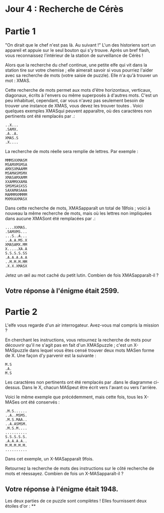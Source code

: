 * Jour 4 : Recherche de Cérès 

* Partie 1
"On dirait que le chef n'est pas là. Au suivant !" L'un des historiens sort un appareil et appuie sur le seul bouton qui s'y trouve. Après un bref flash, vous reconnaissez l'intérieur de la station de surveillance de Cérès !

Alors que la recherche du chef continue, une petite elfe qui vit dans la station tire sur votre chemise ; elle aimerait savoir si vous pourriez l'aider avec sa recherche de mots (votre saisie de puzzle). Elle n'a qu'à trouver un mot : XMAS.

Cette recherche de mots permet aux mots d'être horizontaux, verticaux, diagonaux, écrits à l'envers ou même superposés à d'autres mots. C'est un peu inhabituel, cependant, car vous n'avez pas seulement besoin de trouver une instance de XMAS, vous devez les trouver toutes . Voici quelques exemples XMASqui peuvent apparaître, où des caractères non pertinents ont été remplacés par .:

#+begin_example
..X...
.SAMX.
.A..A.
XMAS.S
.X....
#+end_example
La recherche de mots réelle sera remplie de lettres. Par exemple :
#+begin_example
MMMSXXMASM
MSAMXMSMSA
AMXSXMAAMM
MSAMASMSMX
XMASAMXAMM
XXAMMXXAMA
SMSMSASXSS
SAXAMASAAA
MAMMMXMMMM
MXMXAXMASX
#+end_example
Dans cette recherche de mots, XMASapparaît un total de 18fois ; voici à nouveau la même recherche de mots, mais où les lettres non impliquées dans aucune XMASont été remplacées par .:
#+begin_example
....XXMAS.
.SAMXMS...
...S..A...
..A.A.MS.X
XMASAMX.MM
X.....XA.A
S.S.S.S.SS
.A.A.A.A.A
..M.M.M.MM
.X.X.XMASX
#+end_example
Jetez un œil au mot caché du petit lutin. Combien de fois XMASapparaît-il ?

** Votre réponse à l'énigme était 2599.



* Partie 2
L'elfe vous regarde d'un air interrogateur. Avez-vous mal compris la mission ?

En cherchant les instructions, vous retournez la recherche de mots pour découvrir qu'il ne s'agit pas en fait d'un XMASpuzzle ; c'est un X-MASpuzzle dans lequel vous êtes censé trouver deux mots MASen forme de X. Une façon d'y parvenir est la suivante :
#+begin_example
M.S
.A.
M.S
#+end_example
Les caractères non pertinents ont été remplacés par .dans le diagramme ci-dessus. Dans le X, chacun MASpeut être écrit vers l'avant ou vers l'arrière.

Voici le même exemple que précédemment, mais cette fois, tous les X-MASes ont été conservés :
#+begin_example
.M.S......
..A..MSMS.
.M.S.MAA..
..A.ASMSM.
.M.S.M....
..........
S.S.S.S.S.
.A.A.A.A..
M.M.M.M.M.
..........
#+end_example
Dans cet exemple, un X-MASapparaît 9fois.

Retournez la recherche de mots des instructions sur le côté recherche de mots et réessayez. Combien de fois un X-MASapparaît-il ?

** Votre réponse à l'énigme était 1948.

Les deux parties de ce puzzle sont complètes ! Elles fournissent deux étoiles d'or : **

